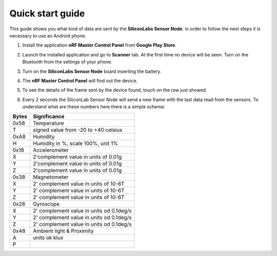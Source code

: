 .. index:: qs

.. _quick:

Quick start guide
-----------------

This guide shows you what kind of data are sent by the **SiliconLabs Sensor Node**.
in order to follow the next steps it is necessary to use an Android phone.

1. Install the application **nRF Master Control Panel** from **Google Play Store**.

.. image:: _static/ico_nrf.jpg

2. Launch the installed application and go to **Scanner** tab. At the first time no device will be seen. Turn on the Bluetooth from the settings of your phone.

.. image:: _static/app_not_found.jpg

3. Turn on the **SiliconLabs Sensor Node** board inserting the battery.

.. image:: _static/board_battery.jpg

4. The **nRF Master Control Panel** will find out the device.

.. image:: _static/app_found.jpg

5. To see the details of the frame sent by the device found, touch on the row just showed.

.. image:: _static/app_data.jpg

6. Every 2 seconds the SiliconLab Sensor Node will send a new frame with the last data read from the sensors. To understand what are these numbers here there is a simple schema:

.. image:: _static/frame.jpg

=====  ============
Bytes  Significance
=====  ============
0x58   Temperature
T      signed value from -20 to +40 celsius
0xA8   Humidity
H      Humidity in %, scale 100%, unit 1%
0x18   Accelerometer
X      2'complement value in units of 0.01g
Y      2'complement value in units of 0.01g
Z      2'complement value in units of 0.01g
0x38   Magnetometer
X      2' complement value in units of 10-6T 
Y      2' complement value in units of 10-6T
Z      2' complement value in units of 10-6T
0x28   Gyroscope
X      2' complement value in units od 0.1deg/s
Y      2' complement value in units od 0.1deg/s
Z      2' complement value in units od 0.1deg/s
0x48   Ambient light & Proximity
A      units ok klux 
P
=====  ============

